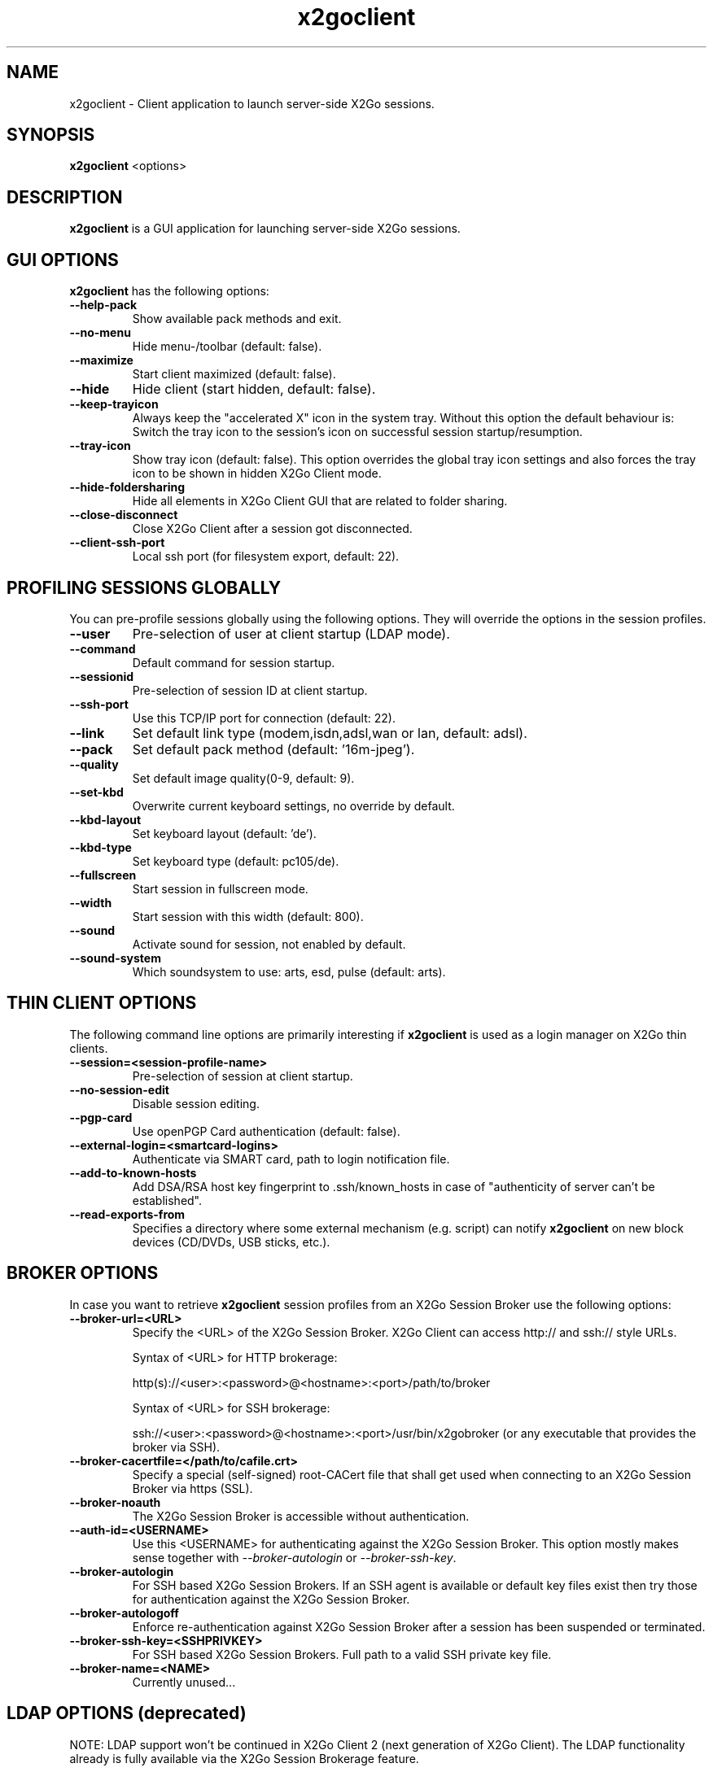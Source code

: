 '\" -*- coding: utf-8 -*-
.if \n(.g .ds T< \\FC
.if \n(.g .ds T> \\F[\n[.fam]]
.de URL
\\$2 \(la\\$1\(ra\\$3
..
.if \n(.g .mso www.tmac
.TH x2goclient 1 "Oct 2014" "Version 4.0.3.1" "X2Go Client (Qt4)"
.SH NAME
x2goclient \- Client application to launch server-side X2Go sessions.
.SH SYNOPSIS
'nh
.fi
.ad l
\fBx2goclient\fR  <options>

.SH DESCRIPTION
\fBx2goclient\fR is a GUI application for launching server-side X2Go sessions.
.PP
.SH GUI OPTIONS
\fBx2goclient\fR has the following options:
.TP
\*(T<\fB\-\-help-pack\fR\*(T>
Show available pack methods and exit.
.TP
\*(T<\fB\-\-no-menu\fR\*(T>
Hide menu-/toolbar (default: false).
.TP
\*(T<\fB\-\-maximize\fR\*(T>
Start client maximized (default: false).
.TP
\*(T<\fB\-\-hide\fR\*(T>
Hide client (start hidden, default: false).
.TP
\*(T<\fB\-\-keep-trayicon\fR\*(T>
Always keep the "accelerated X" icon in the system tray. Without this option the default behaviour is:
Switch the tray icon to the session's icon on successful session startup/resumption.
.TP
\*(T<\fB\-\-tray-icon\fR\*(T>
Show tray icon (default: false). This option overrides the global tray icon settings and also forces the tray icon
to be shown in hidden X2Go Client mode.
.TP
\*(T<\fB\-\-hide-foldersharing\fR\*(T>
Hide all elements in X2Go Client GUI that are related to folder sharing.
.TP
\*(T<\fB\-\-close\-disconnect\fR\*(T>
Close X2Go Client after a session got disconnected.
.TP
\*(T<\fB\-\-client-ssh-port\fR\*(T>
Local ssh port (for filesystem export, default: 22).
.SH PROFILING SESSIONS GLOBALLY
You can pre-profile sessions globally using the following options. They will override the options in the session profiles.
.TP
\*(T<\fB\-\-user\fR\*(T>
Pre-selection of user at client startup (LDAP mode).
.TP
\*(T<\fB\-\-command\fR\*(T>
Default command for session startup.
.TP
\*(T<\fB\-\-sessionid\fR\*(T>
Pre-selection of session ID at client startup.
.TP
\*(T<\fB\-\-ssh-port\fR\*(T>
Use this TCP/IP port for connection (default: 22).
.TP
\*(T<\fB\-\-link\fR\*(T>
Set default link type (modem,isdn,adsl,wan or lan, default: adsl).
.TP
\*(T<\fB\-\-pack\fR\*(T>
Set default pack method (default: '16m-jpeg').
.TP
\*(T<\fB\-\-quality\fR\*(T>
Set default image quality(0-9, default: 9).
.TP
\*(T<\fB\-\-set-kbd\fR\*(T>
Overwrite current keyboard settings, no override by default.
.TP
\*(T<\fB\-\-kbd-layout\fR\*(T>
Set keyboard layout (default: 'de').
.TP
\*(T<\fB\-\-kbd-type\fR\*(T>
Set keyboard type (default: pc105/de).
.TP
\*(T<\fB\-\-fullscreen\fR\*(T>
Start session in fullscreen mode.
.TP
\*(T<\fB\-\-width\fR\*(T>
Start session with this width (default: 800).
.TP
\*(T<\fB\-\-sound\fR\*(T>
Activate sound for session, not enabled by default.
.TP
\*(T<\fB\-\-sound-system\fR\*(T>
Which soundsystem to use: arts, esd, pulse (default: arts).
.SH THIN CLIENT OPTIONS
The following command line options are primarily interesting if \fBx2goclient\fR is used
as a login manager on X2Go thin clients.
.TP
\*(T<\fB\-\-session=<session-profile-name>\fR\*(T>
Pre-selection of session at client startup.
.TP
\*(T<\fB\-\-no-session-edit\fR\*(T>
Disable session editing.
.TP
\*(T<\fB\-\-pgp-card\fR\*(T>
Use openPGP Card authentication (default: false).
.TP
\*(T<\fB\-\-external-login=<smartcard-logins>\fR\*(T>
Authenticate via SMART card, path to login notification file.
.TP
\*(T<\fB\-\-add-to-known-hosts\fR\*(T>
Add DSA/RSA host key fingerprint to .ssh/known_hosts in case of "authenticity of server can't be established".
.TP
\*(T<\fB\-\-read-exports-from\fR\*(T>
Specifies a directory where some external mechanism (e.g. script) can notify \fBx2goclient\fR on
new block devices (CD/DVDs, USB sticks, etc.).
.SH BROKER OPTIONS
In case you want to retrieve \fBx2goclient\fR session profiles from an X2Go Session Broker use the following options:
.TP
\*(T<\fB\-\-broker-url=<URL>\fR\*(T>
Specify the <URL> of the X2Go Session Broker. X2Go Client can access http:// and ssh:// style URLs.

Syntax of <URL> for HTTP brokerage:

http(s)://<user>:<password>@<hostname>:<port>/path/to/broker 

Syntax of <URL> for  SSH brokerage:

ssh://<user>:<password>@<hostname>:<port>/usr/bin/x2gobroker (or any executable that
provides the broker via SSH).

.TP
\*(T<\fB\-\-broker-cacertfile=</path/to/cafile.crt>\fR\*(T>
Specify a special (self-signed) root-CACert file that shall get used when connecting to an X2Go Session Broker via https (SSL).
.TP
\*(T<\fB\-\-broker-noauth\fR\*(T>
The X2Go Session Broker is accessible without authentication.
.TP
\*(T<\fB\-\-auth-id=<USERNAME>\fR\*(T>
Use this <USERNAME> for authenticating against the X2Go Session Broker. This option mostly makes sense together
with \fI--broker-autologin\fR or \fI--broker-ssh-key\fR.
.TP
\*(T<\fB\-\-broker-autologin\fR\*(T>
For SSH based X2Go Session Brokers. If an SSH agent is available or default key files exist then
try those for authentication against the X2Go Session Broker.
.TP
\*(T<\fB\-\-broker-autologoff\fR\*(T>
Enforce re-authentication against X2Go Session Broker after a session has been suspended or terminated.
.TP
\*(T<\fB\-\-broker-ssh-key=<SSHPRIVKEY>\fR\*(T>
For SSH based X2Go Session Brokers. Full path to a valid SSH private key file.
.TP
\*(T<\fB\-\-broker-name=<NAME>\fR\*(T>
Currently unused...

.SH LDAP OPTIONS (deprecated)
NOTE: LDAP support won't be continued in X2Go Client 2 (next generation of X2Go Client). The LDAP
functionality already is fully available via the X2Go Session Brokerage feature.
.PP
In case you want to retrieve \fBx2goclient\fR session profiles from an LDAP server use the following options:
.TP
\*(T<\fB\-\-ldap\fR\*(T>
Start with LDAP support (disabled by default).
.TP
\*(T<\fB\-\-basedn\fR\*(T>
Base DN to search in LDAP.
.TP
\*(T<\fB\-\-ldap-server\fR\*(T>
LDAP Server hostname.
.TP
\*(T<\fB\-\-ldap-port\fR\*(T>
LDAP Server portnumber (default: 389).
.TP
\*(T<\fB\-\-ldap-server1\fR\*(T>
Failover LDAP Server hostname.
.TP
\*(T<\fB\-\-ldap-port1\fR\*(T>
Failover LDAP Server portnumber (default: 389).
.TP
\*(T<\fB\-\-ldap-server2\fR\*(T>
Failover LDAP Server hostname.
.PP
.SH AUTHOR
This manual has been written by Mike Gabriel <mike.gabriel@das-netzwerkteam.de> for the X2Go project
(http://www.x2go.org).
